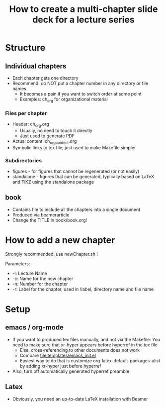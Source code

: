 #+TITLE: How to create a multi-chapter slide deck for a lecture series 

* Structure 

** Individual chapters 

- Each chapter gets one directory 
- Recommend: do NOT put a chapter number in any directory or file names
  - It becomes a pain if you want to switch order at some point
  - Examples: ch_org for organizational material

*** Files per chapter 

- Header: ch_org.org
  - Usually, no need to touch it directly
  - Just used to generate PDF 
- Actual content: ch_org_content.org
- Symbolic links to tex file; just used to make Makefile simpler 

*** Subdirectories
  - figures - for figures that cannot be regenerated (or not easily) 
  - standalone - figures that can be generated, typically based on LaTeX and TiKZ using the standalone package 


** book 

- Contains file to include all the chapters into a single document
- Produced via beamerarticle 
- Change the TITLE in book/book.org! 

* How to add a new chapter 

Strongly recommended: use newChapter.sh ! 

Parameters: 
- -l: Lecture Name 
- -c: Name for the new chapter 
- -n: Number for the chapter 
- -r: Label for the chapter, used in \label, directory name and file name 




* Setup 

** emacs / org-mode

- If you want to produced tex files manually, and not via the Makefile: You need to make sure that xr-hyper appears before hyperref in the tex file 
  - Else, cross-referencing to other documents does not work
  - Compare file:templates/emacs_init.el 
  - Easiest way to do that is customize org-latex-default-packages-alist by adding xr-hyper just before hyperref 
- Also, turn off automatically generated hyperref preamble 

** Latex 

- Obviously, you need an up-to-date LaTeX installation with Beamer 



